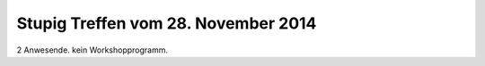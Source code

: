 Stupig Treffen vom 28. November 2014
====================================

2 Anwesende. kein Workshopprogramm.
